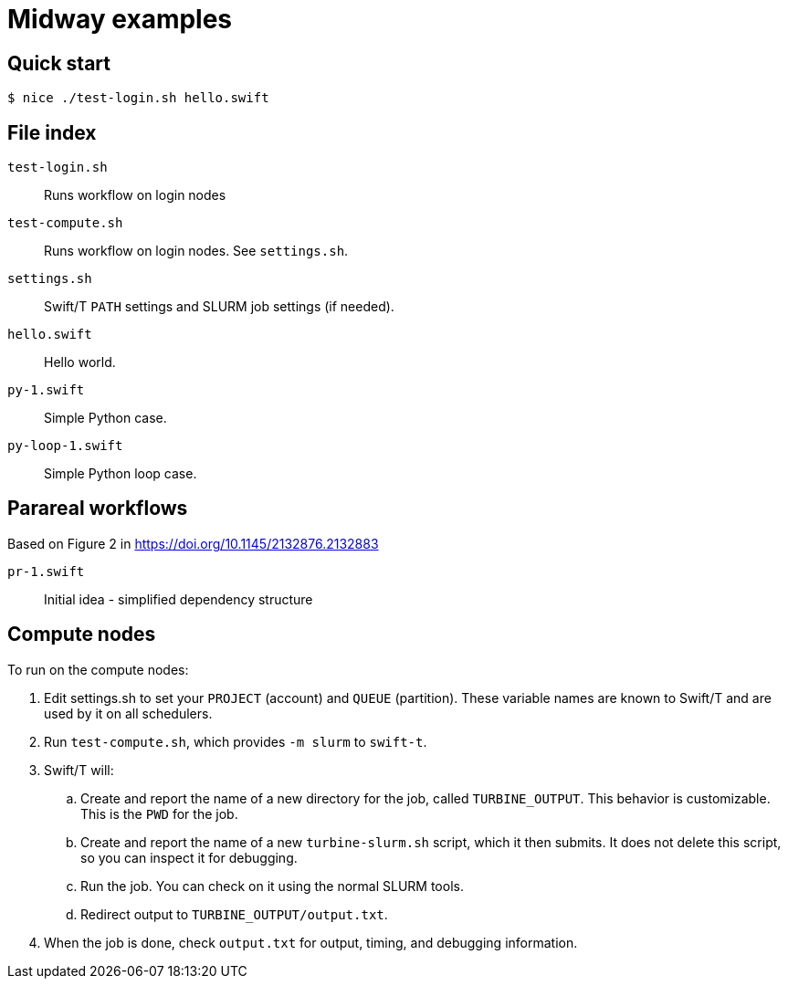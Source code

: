 
= Midway examples

== Quick start

----
$ nice ./test-login.sh hello.swift
----

== File index

`test-login.sh`::
Runs workflow on login nodes

`test-compute.sh`::
Runs workflow on login nodes.  See `settings.sh`.

`settings.sh`::
Swift/T `PATH` settings and SLURM job settings (if needed).

`hello.swift`::
Hello world.

`py-1.swift`::
Simple Python case.

`py-loop-1.swift`::
Simple Python loop case.

== Parareal workflows

Based on Figure 2 in https://doi.org/10.1145/2132876.2132883

`pr-1.swift`::
Initial idea - simplified dependency structure

== Compute nodes

To run on the compute nodes:

.  Edit settings.sh to set your `PROJECT` (account) and `QUEUE` (partition).  These variable names are known to Swift/T and are used by it on all schedulers.
. Run `test-compute.sh`, which provides `-m slurm` to `swift-t`.
. Swift/T will:
.. Create and report the name of a new directory for the job, called `TURBINE_OUTPUT`.  This behavior is customizable.  This is the `PWD` for the job.
.. Create and report the name of a new `turbine-slurm.sh` script, which it then submits.  It does not delete this script, so you can inspect it for debugging.
.. Run the job.  You can check on it using the normal SLURM tools.
.. Redirect output to `TURBINE_OUTPUT/output.txt`.
. When the job is done, check `output.txt` for output, timing, and debugging information.

